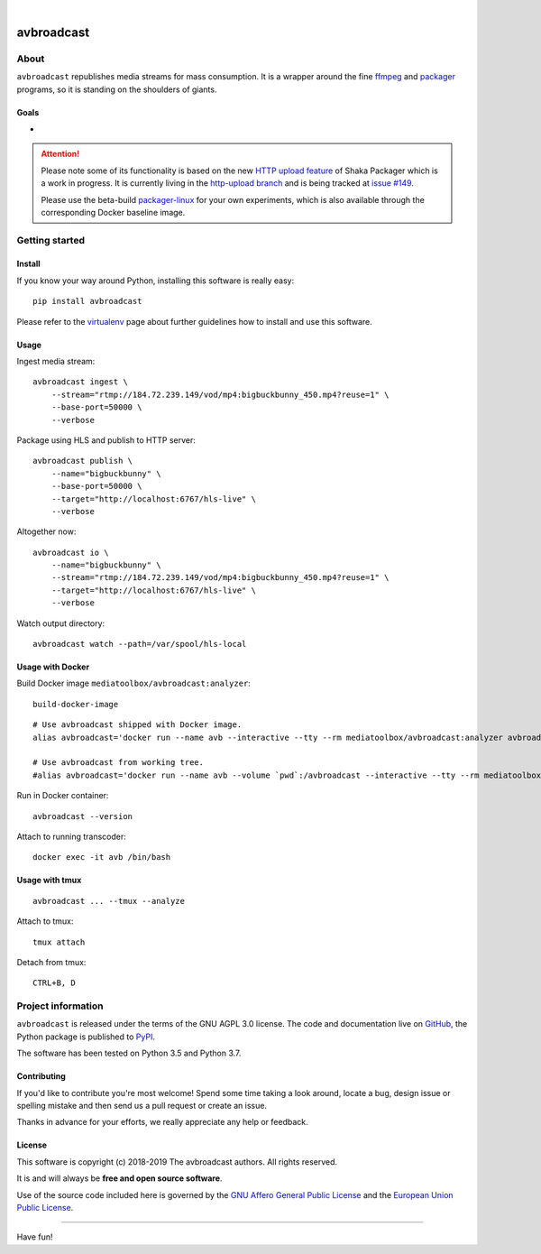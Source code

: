 .. image:: https://img.shields.io/badge/Python-3.5,%203.6,%203.7,%203.8-green.svg
    :target: https://pypi.org/project/avbroadcast/

.. image:: https://img.shields.io/pypi/v/avbroadcast.svg
    :target: https://pypi.org/project/avbroadcast/

.. image:: https://img.shields.io/github/tag/media-toolbox/avbroadcast.svg
    :target: https://github.com/media-toolbox/avbroadcast

|


###########
avbroadcast
###########


*****
About
*****
``avbroadcast`` republishes media streams for mass consumption.
It is a wrapper around the fine ffmpeg_ and packager_ programs,
so it is standing on the shoulders of giants.


Goals
=====
-


.. _ffmpeg: https://ffmpeg.org/
.. _packager: https://github.com/google/shaka-packager/


.. attention::

    Please note some of its functionality is based on the new `HTTP upload feature`_
    of Shaka Packager which is a work in progress. It is currently living
    in the `http-upload branch`_ and is being tracked at `issue #149`_.

    Please use the beta-build `packager-linux`_ for your own experiments,
    which is also available through the corresponding Docker baseline image.

.. _HTTP upload feature: https://github.com/3QSDN/shaka-packager/blob/http-upload/docs/source/tutorials/http_upload.rst
.. _issue #149: https://github.com/google/shaka-packager/issues/149
.. _http-upload branch: https://github.com/3QSDN/shaka-packager/tree/http-upload
.. _packager-linux: https://packages.elmyra.de/3q/foss/packager-linux-http-upload


***************
Getting started
***************

Install
=======
If you know your way around Python, installing this software is really easy::

    pip install avbroadcast

Please refer to the `virtualenv`_ page about further guidelines how to install and use this software.

.. _virtualenv: https://github.com/media-toolbox/avbroadcast/blob/master/doc/virtualenv.rst


Usage
=====
Ingest media stream::

    avbroadcast ingest \
        --stream="rtmp://184.72.239.149/vod/mp4:bigbuckbunny_450.mp4?reuse=1" \
        --base-port=50000 \
        --verbose

Package using HLS and publish to HTTP server::

    avbroadcast publish \
        --name="bigbuckbunny" \
        --base-port=50000 \
        --target="http://localhost:6767/hls-live" \
        --verbose

Altogether now::

    avbroadcast io \
        --name="bigbuckbunny" \
        --stream="rtmp://184.72.239.149/vod/mp4:bigbuckbunny_450.mp4?reuse=1" \
        --target="http://localhost:6767/hls-live" \
        --verbose

Watch output directory::

    avbroadcast watch --path=/var/spool/hls-local


Usage with Docker
=================
Build Docker image ``mediatoolbox/avbroadcast:analyzer``::

    build-docker-image

::

    # Use avbroadcast shipped with Docker image.
    alias avbroadcast='docker run --name avb --interactive --tty --rm mediatoolbox/avbroadcast:analyzer avbroadcast'

    # Use avbroadcast from working tree.
    #alias avbroadcast='docker run --name avb --volume `pwd`:/avbroadcast --interactive --tty --rm mediatoolbox/avbroadcast:analyzer avbroadcast'

Run in Docker container::

    avbroadcast --version

Attach to running transcoder::

    docker exec -it avb /bin/bash


Usage with tmux
===============
::

    avbroadcast ... --tmux --analyze

Attach to tmux::

    tmux attach

Detach from tmux::

    CTRL+B, D



*******************
Project information
*******************
``avbroadcast`` is released under the terms of the GNU AGPL 3.0 license.
The code and documentation live on `GitHub <https://github.com/media-toolbox/avbroadcast>`_,
the Python package is published to `PyPI <https://pypi.org/project/avbroadcast/>`_.

The software has been tested on Python 3.5 and Python 3.7.

Contributing
============
If you'd like to contribute you're most welcome!
Spend some time taking a look around, locate a bug, design issue or
spelling mistake and then send us a pull request or create an issue.

Thanks in advance for your efforts, we really appreciate any help or feedback.

License
=======
This software is copyright (c) 2018-2019 The avbroadcast authors. All rights reserved.

It is and will always be **free and open source software**.

Use of the source code included here is governed by the
`GNU Affero General Public License <GNU-AGPL-3.0_>`_ and the
`European Union Public License <EUPL-1.2_>`_.

.. _GNU-AGPL-3.0: https://github.com/media-toolbox/avbroadcast/blob/master/LICENSE
.. _EUPL-1.2: https://opensource.org/licenses/EUPL-1.1


----

Have fun!
